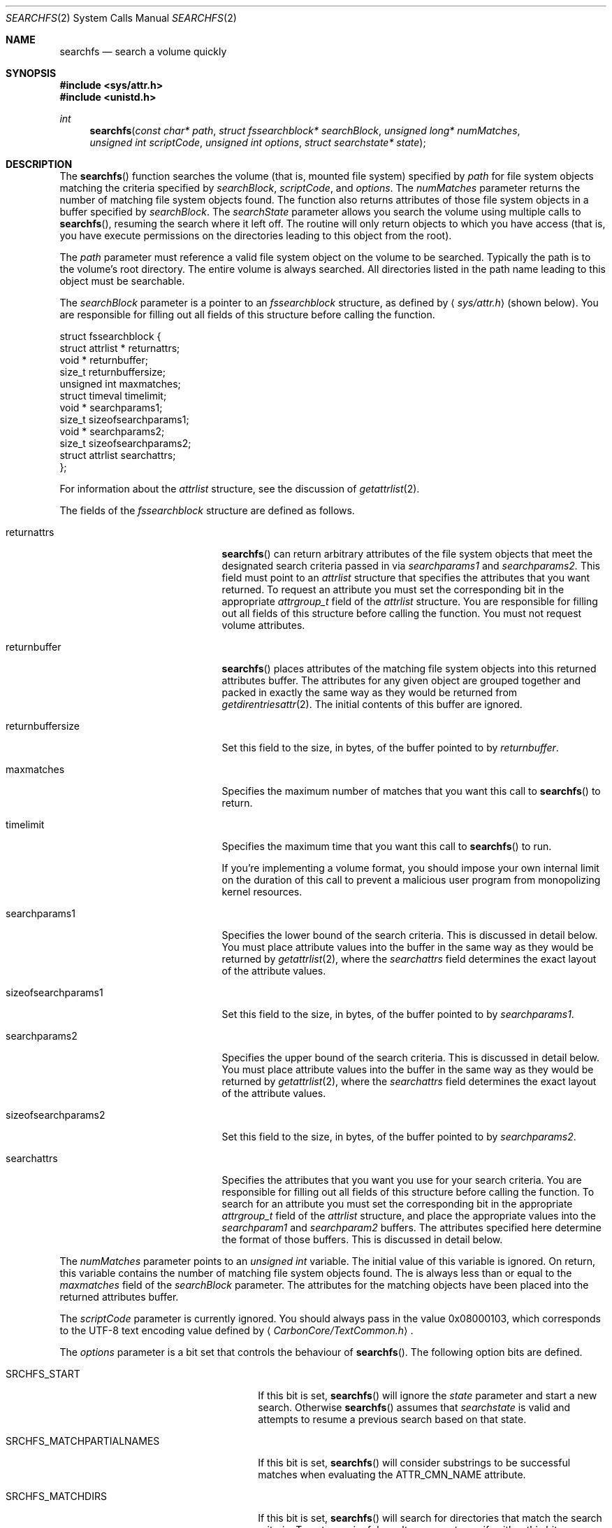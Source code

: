 .\" Copyright (c) 2003 Apple Computer, Inc. All rights reserved.
.\" 
.\" The contents of this file constitute Original Code as defined in and
.\" are subject to the Apple Public Source License Version 1.1 (the
.\" "License").  You may not use this file except in compliance with the
.\" License.  Please obtain a copy of the License at
.\" http://www.apple.com/publicsource and read it before using this file.
.\" 
.\" This Original Code and all software distributed under the License are
.\" distributed on an "AS IS" basis, WITHOUT WARRANTY OF ANY KIND, EITHER
.\" EXPRESS OR IMPLIED, AND APPLE HEREBY DISCLAIMS ALL SUCH WARRANTIES,
.\" INCLUDING WITHOUT LIMITATION, ANY WARRANTIES OF MERCHANTABILITY,
.\" FITNESS FOR A PARTICULAR PURPOSE OR NON-INFRINGEMENT.  Please see the
.\" License for the specific language governing rights and limitations
.\" under the License.
.\" 
.\"     @(#)searchfs.2
.
.Dd November 16, 2017
.Dt SEARCHFS 2
.Os Darwin
.Sh NAME
.Nm searchfs
.Nd search a volume quickly
.Sh SYNOPSIS
.Fd #include <sys/attr.h>
.Fd #include <unistd.h>
.Ft int
.Fn searchfs "const char* path" "struct fssearchblock* searchBlock" "unsigned long* numMatches" "unsigned int scriptCode" "unsigned int options" "struct searchstate* state"
.
.Sh DESCRIPTION
The
.Fn searchfs
function searches the volume (that is, mounted file system) specified by  
.Fa path 
for file system objects matching the criteria specified by 
.Fa searchBlock , 
.Fa scriptCode , 
and 
.Fa options .
The 
.Fa numMatches 
parameter returns the number of matching file system objects found.
The function also returns attributes of those file system objects in a buffer 
specified by 
.Fa searchBlock .
The 
.Fa searchState 
parameter allows you search the volume using multiple calls to 
.Fn searchfs ,
resuming the search where it left off.
The routine will only return objects to which you have access (that is, you 
have execute permissions on the directories leading to this object from the root).
.Pp
.
.\" path parameter
.
The
.Fa path 
parameter must reference a valid file system object on the volume to be searched. 
Typically the path is to the volume's root directory.
The entire volume is always searched.
All directories listed in the path name leading to this object must be 
searchable.
.Pp
.
.\" searchBlock parameter
.
The
.Fa searchBlock
parameter is a pointer to an 
.Vt fssearchblock 
structure, as defined by
.Aq Pa sys/attr.h
(shown below).
You are responsible for filling out all fields of this structure before calling the function. 
.Bd -literal
struct fssearchblock {
    struct attrlist *   returnattrs;
    void *              returnbuffer;
    size_t              returnbuffersize;
    unsigned int        maxmatches;
    struct timeval      timelimit;
    void *              searchparams1;
    size_t              sizeofsearchparams1;
    void *              searchparams2;
    size_t              sizeofsearchparams2;
    struct attrlist     searchattrs;
};
.Ed
.Pp
.
For information about the 
.Vt attrlist 
structure, see the discussion of 
.Xr getattrlist 2 .
.Pp
.
.\" searchBlock elements
.
The fields of the 
.Vt fssearchblock
structure are defined as follows.
.Bl -tag -width sizeofsearchparams1
.
.It returnattrs
.Fn searchfs 
can return arbitrary attributes of the file system objects that meet the designated
search criteria passed in via 
.Vt searchparams1 
and 
.Vt searchparams2.  
This field must point to an 
.Vt attrlist 
structure that specifies the attributes that you want returned. 
To request an attribute you must set the corresponding bit in the appropriate 
.Vt attrgroup_t 
field of the 
.Vt attrlist 
structure.
You are responsible for filling out all fields of this structure before calling the function. 
You must not request volume attributes.
.
.It returnbuffer
.Fn searchfs 
places attributes of the matching file system objects into this returned attributes buffer. 
The attributes for any given object are grouped together and 
packed in exactly the same way as they would be returned from 
.Xr getdirentriesattr 2 .
The initial contents of this buffer are ignored.
.
.It returnbuffersize
Set this field to the size, in bytes, of the buffer pointed to by 
.Fa returnbuffer .
.
.It maxmatches
Specifies the maximum number of matches that you want this call to 
.Fn searchfs 
to return.
.
.It timelimit
Specifies the maximum time that you want this call to 
.Fn searchfs 
to run.
.Pp
.
If you're implementing a volume format, you should impose your own internal 
limit on the duration of this call to prevent a malicious user program 
from monopolizing kernel resources.
.Pp
.
.It searchparams1
Specifies the lower bound of the search criteria. 
This is discussed in detail below. 
You must place attribute values into the buffer in the same 
way as they would be returned by 
.Xr getattrlist 2 ,
where the 
.Fa searchattrs
field determines the exact layout of the attribute values.
.
.It sizeofsearchparams1
Set this field to the size, in bytes, of the buffer pointed to by 
.Fa searchparams1 .
.
.It searchparams2
Specifies the upper bound of the search criteria. 
This is discussed in detail below. 
You must place attribute values into the buffer in the same 
way as they would be returned by 
.Xr getattrlist 2 ,
where the 
.Fa searchattrs
field determines the exact layout of the attribute values.
.
.It sizeofsearchparams2
Set this field to the size, in bytes, of the buffer pointed to by 
.Fa searchparams2 .
.
.It searchattrs
Specifies the attributes that you want you use for your search criteria. 
You are responsible for filling out all fields of this structure before calling the function. 
To search for an attribute you must set the corresponding bit in the appropriate 
.Vt attrgroup_t 
field of the 
.Vt attrlist 
structure, and place the appropriate values into the 
.Fa searchparam1 
and 
.Fa searchparam2 
buffers.
The attributes specified here determine the format of those buffers. 
This is discussed in detail below. 
.
.El
.Pp
.
.\" numMatches parameter
.
The 
.Fa numMatches 
parameter points to an 
.Vt unsigned int 
variable. 
The initial value of this variable is ignored.
On return, this variable contains the number of matching file system objects found.
The is always less than or equal to the 
.Fa maxmatches 
field of the 
.Fa searchBlock 
parameter.
The attributes for the matching objects have been placed into the returned attributes buffer.
.Pp
.
.\" scriptCode parameter
.
The 
.Fa scriptCode 
parameter is currently ignored. 
You should always pass in the value 0x08000103, which corresponds to the 
UTF-8 text encoding value defined by 
.Aq Pa CarbonCore/TextCommon.h .
.Pp
.
.\" options parameter
.
The
.Fa options
parameter is a bit set that controls the behaviour of
.Fn searchfs .
The following option bits are defined.
.
.Bl -tag -width SRCHFS_MATCHPARTIALNAMES
.
.It SRCHFS_START
If this bit is set, 
.Fn searchfs 
will ignore the 
.Fa state 
parameter and start a new search. 
Otherwise 
.Fn searchfs 
assumes that 
.Fa searchstate 
is valid and attempts to resume a previous search based on that state.
.
.It SRCHFS_MATCHPARTIALNAMES
If this bit is set, 
.Fn searchfs 
will consider substrings to be successful matches when evaluating the 
.Dv ATTR_CMN_NAME
attribute.
.
.It SRCHFS_MATCHDIRS
If this bit is set, 
.Fn searchfs 
will search for directories that match the search criteria.
To get meaningful results you must specify either this bit or 
.Dv SRCHFS_MATCHFILES , 
or both.
.
.It SRCHFS_MATCHFILES
If this bit is set, 
.Fn searchfs 
will search for files that match the search criteria.
To get meaningful results you must specify either this bit or 
.Dv SRCHFS_MATCHDIRS , 
or both.
.
.It SRCHFS_SKIPLINKS
If this bit is set, 
.Fn searchfs 
will only return one reference for a hard linked file, rather than a reference 
for each hard link to the file.
.Pp
This option is not recommended for general development.
Its primary client is the 
.Xr quotacheck 2 
utility.  Note that not all filesystems that support 
.Fn searchfs 
support this option and may return EINVAL if it is requested.
.Pp
.
This option is privileged (the caller's effective UID must be 0) and cannot 
be used if you request the 
.Dv ATTR_CMN_NAME 
or 
.Dv ATTR_CMN_PAROBJID 
attributes.
.Pp
Introduced with Darwin 7.0 (Mac OS X version 10.3).
.
.It SRCHFS_SKIPINVISIBLE
If this bit is set, 
.Fn searchfs 
will not match any invisible file system objects (that is, objects whose 
.Dv ATTR_CMN_FNDRINFO 
attribute has bit 6 set in the ninth byte) or any objects within 
invisible directories.
.Pp
Introduced with Darwin 7.0 (Mac OS X version 10.3).
.
.It SRCHFS_SKIPPACKAGES
If this bit is set, 
.Fn searchfs 
will not match any file system objects that are inside a package. 
A package is defined as a directory whose extension matches one 
of the extensions that are configured into the kernel by Launch Services.
.Pp
Introduced with Darwin 7.0 (Mac OS X version 10.3).
.
.It SRCHFS_SKIPINAPPROPRIATE
If this bit is set, 
.Fn searchfs 
will not match any file system objects that are within an inappropriate directory. 
The current list of inappropriate directories contains one item: /System.
.Pp
Introduced with Darwin 7.0 (Mac OS X version 10.3).
.
.It SRCHFS_NEGATEPARAMS
If this bit is set, 
.Fn searchfs 
will return all the file system objects that do not match the search criteria.
.Pp
Introduced with Darwin 7.0 (Mac OS X version 10.3).
.
.El
.Pp
.
.\" state parameter
.
The 
.Fa state 
parameter is a pointer to an opaque data structure that 
.Fn searchfs 
uses to maintain the state of a search between successive calls. 
In your first call to 
.Fn searchfs ,
you specify the 
.Dv SRCHFS_START 
flag in the 
.Fa options 
parameter. 
This tells 
.Fn searchfs 
that the search state is invalid and that it should start a new search. 
When this call completes, it may have only returned partial results;
in that case, it will have updated the structure pointed to by 
.Fa state .
If you call 
.Fn searchfs 
again, this time without specifying the 
.Dv SRCHFS_START 
flag in the 
.Fa options 
parameter, it will resume the search where it left off, using the search state 
that it previously stored in the state structure.
You do not need to explicitly dispose of this state.
.Pp
.
The 
.Fn searchfs 
function returns significant errors in the followings cases.
.
.Bl -bullet
.
.It
If it has found as many objects as you requested in the 
.Fa maxmatches 
field of the 
.Fa searchBlock 
parameter, it will return 
.Dv EAGAIN . 
.
.It
If there is not enough space in the returned attributes buffer for the first match, 
it will return 
.Dv ENOBUFS .
You should allocate a larger returned attributes buffer and try again.
.Fa numMatches 
will be zero in this case.
.
.It
If the timeout expires it will return 
.Dv EAGAIN .
.
.It
If you attempt to resume a search (that is, 
.Dv SRCHFS_START 
is not specified in the 
.Fa options 
parameter) and the catalog has changed since the last search, 
the function will return 
.Dv EBUSY . 
You must start your search again from the beginning.
.
.El
.Pp
.
If 
.Fn searchfs
returns 
.Dv EAGAIN ,
the value in 
.Fa numMatches 
may be greater than zero. 
This is known as a partial result. 
You should be sure to process these matches before calling 
.Fn searchfs 
again.
.
.Sh SEARCH CRITERIA
.
You specify the search criteria using a combination of the 
.Fa searchattrs , 
.Fa searchparams1 ,
.Fa sizeofsearchparams1, 
.Fa searchparams2 ,
and
.Fa sizeofsearchparams2 
fields of the 
.Fa searchBlock 
parameter, and various flags in the 
.Fa options 
parameter. 
The 
.Fa searchattrs 
field determines the attributes considered when comparing a file system object to 
the search criteria.
You can specify that an attribute should be considered by setting the corresponding 
bit in the appropriate 
.Vt attrgroup_t 
field of the 
.Vt attrlist 
structure. 
See the discussion of 
.Xr getattrlist 2 
for a detailed description of this structure. 
.Pp
.
The 
.Fa searchparams1 ,
.Fa sizeofsearchparams1 , 
.Fa searchparams2 ,
and
.Fa sizeofsearchparams2 
fields specify the attribute values that must be matched. 
The format of each of these buffers is determined by the attributes that you're searching for. 
The values are packed in exactly the same way as they would be returned from 
.Xr getattrlist 2 ,
including the leading
.Vt u_int32_t
length value.  Note that the size of these buffers must be bounded by SEARCHFS_MAX_SEARCHPARMS bytes, 
which is defined in <sys/attr.h>.  
.Pp
.
The attribute values in the first and second search buffers form a lower and upper bound for 
the search, respectively.
These have different meanings depending on the type of attribute.
.
.Bl -bullet
.
.It
For string attributes (specifically 
.Dv ATTR_CMN_NAME ,
the object name), the value in the first search 
buffer is significant and the value in the second search buffer is ignored.
The string comparison is either an exact match or a substring match depending on 
the 
.Dv SRCHFS_MATCHPARTIALNAMES 
flag in the 
.Fa options 
parameter.
.
.It
For structured attributes (specifically 
.Dv ATTR_CMN_FNDRINFO ,
the Finder information), the value from the 
file system object is masked (logical AND) with the value in the second search buffer and then 
compared, byte for byte, against the value in the first search buffer.
If it is equal, the object is a match.
.
.It
For scalar attributes (all other attributes, for example, 
.Dv ATTR_CMN_MODTIME ,
the modification date), the values in the first and second search 
buffers are literally a lower and upper bound. 
An object matches the criteria if its value is greater than or equal to the value in 
the first buffer and less than or equal to the value in the second. 
.
.El
.
.Sh RETURN VALUES
Upon successful completion, a value of 0 is returned.
This means that the entire volume has been searched and all matches returned.
Otherwise, a value of -1 is returned and
.Va errno
is set to indicate the error.
.Pp
.
See the discussion of the 
.Dv EAGAIN ,
.Dv ENOBUFS ,
and
.Dv EBUSY 
error codes above.
.
.Sh COMPATIBILITY
Not all volumes support 
.Fn searchfs .
You can test whether a volume supports 
.Fn searchfs 
by using 
.Xr getattrlist 2 
to get the volume capabilities attribute 
.Dv ATTR_VOL_CAPABILITIES ,
and then testing the 
.Dv VOL_CAP_INT_SEARCHFS 
flag.
.Pp
.
The 
.Fn searchfs 
function has been undocumented for more than two years. 
In that time a number of volume format implementations have been created without 
a proper specification for the behaviour of this routine. 
You may encounter volume format implementations with slightly different 
behaviour than what is described here. 
Your program is expected to be tolerant of this variant behaviour.
.Pp
.
If you're implementing a volume format that supports 
.Fn searchfs ,
you should be careful to support the behaviour specified by this document.
.Pp
.
A bug in systems prior to Darwin 7.0 (Mac OS X version 10.3) makes searching for the 
.Dv ATTR_CMN_BKUPTIME 
attribute tricky. 
The bug causes the attribute to consume two items in the search attribute buffers, the 
first in the proper place and the second between 
.Dv ATTR_CMN_FNDRINFO
and 
.Dv ATTR_CMN_OWNERID .
.
.Sh ERRORS
.Fn searchfs
will fail if:
.Bl -tag -width Er
.
.It Bq Er ENOTSUP
The volume does not support
.Fn searchfs .
.
.It Bq Er ENOTDIR
A component of the path prefix is not a directory.
.
.It Bq Er ENAMETOOLONG
A component of a path name exceeded 
.Dv NAME_MAX
characters, or an entire path name exceeded 
.Dv PATH_MAX
characters.
.
.It Bq Er ENOENT
The file system object does not exist.
.
.It Bq Er EACCES
Search permission is denied for a component of the path prefix.
.
.It Bq Er ELOOP
Too many symbolic links were encountered in translating the pathname.
.
.It Bq Er EFAULT
One of the pointer parameters points to an invalid address.
.
.It Bq Er EINVAL
The 
.Fa options 
parameter contains an invalid flag or sizeofsearchparams1/2 is greater than
SEARCHFS_MAX_SEARCHPARMS (see attr.h).  Additionally, filesystems that do
not support SRCHFS_SKIPLINKS may return EINVAL if this search option
is requested. EINVAL may also be returned if you request attributes for either
searching or to be returned for matched entries if the filesystem does not support
vending that particular attribute.
.
.It Bq Er EAGAIN
The search terminated with partial results, either because 
.Fa numMatches 
has hit the limit specified by 
.Fa maxmatches 
or because the timeout expired.
Process the matches returned so far and then call 
.Fn searchfs 
again to look for more.
.Pp
.
.It Bq Er ENOBUFS
The returned attributes buffer is too small for the first match.
You should allocate a larger returned attributes buffer and try again.
.Fa numMatches 
will be zero in this case.
.
.It Bq Er EBUSY
The search could not be resumed because the volume has changed.
.
.It Bq Er EIO
An I/O error occurred while reading from or writing to the file system.
.El
.Pp
.
.Sh CAVEATS

The list of attributes valid for searching and returning to the caller may
be substantially smaller than that of the
.Xr getattrlist 2
system call. See the following lists for the currently available search criteria.
In general, a filesystem that supports 
.Fn searchfs
will typically supply per-item attributes for matched objects that are also 
supported by the
.Xr getdirentries 2
system call.  This varies from filesystem to filesystem.


.Sh SEARCH ATTRIBUTES

The list of attributes that are valid as search criteria currently includes the 
following list of attributes for a particular filesystem object.

.Pp
.
.Bl -item -compact
.It 
ATTR_CMN_NAME
.It 
ATTR_CMN_OBJID
.It
ATTR_CMN_PAROBJID
.It
ATTR_CMN_CRTIME
.It
ATTR_CMN_MODTIME
.It
ATTR_CMN_CHGTIME
.It
ATTR_CMN_ACCTIME
.It
ATTR_CMN_BKUPTIME
.It
ATTR_CMN_FNDRINFO
.It
ATTR_CMN_BKUPTIME
.It
ATTR_CMN_OWNERID
.It
ATTR_CMN_GRPID
.It
ATTR_CMN_ACCESSMASK
.It
ATTR_CMN_FILEID
.It
ATTR_CMN_PARENTID
.Pp
.
.It
ATTR_DIR_ENTRYCOUNT
.Pp
.
.It
ATTR_FILE_DATALENGTH
.It
ATTR_FILE_DATAALLOCSIZE
.It
ATTR_FILE_RSRCLENGTH
.It
ATTR_FILE_RSRCALLOCSIZE
.El
.

.Sh RETURN ATTRIBUTES

As mentioned above, the list of attributes that are available to be returned to the caller
vary by filesystem, but should include the following attributes, in the following order.
The buffer should be assumed to be packed similar to the output buffer of the 
.Xr getattrlist 2
system call. Note that again, this list may be substantially smaller than what is available via
.Xr getattrlist 2

.Pp
.
.Bl -item -compact
.It 
ATTR_CMN_NAME
.It
ATTR_CMN_DEVID
.It
ATTR_CMN_FSID
.It
ATTR_CMN_OBJTYPE
.It
ATTR_CMN_OBJTAG
.It
ATTR_CMN_OBJID
.It
ATTR_CMN_OBJPERMANENTID
.It
ATTR_CMN_PAROBJID
.It
ATTR_CMN_SCRIPT
.It
ATTR_CMN_CRTIME
.It
ATTR_CMN_MODTIME
.It
ATTR_CMN_CHGTIME
.It
ATTR_CMN_ACCTIME
.It
ATTR_CMN_BKUPTIME
.It
ATTR_CMN_FNDRINFO
.It
ATTR_CMN_OWNERID
.It
ATTR_CMN_GRPID
.It
ATTR_CMN_ACCESSMASK
.It
ATTR_CMN_FLAGS
.It
ATTR_CMN_USERACCESS
.It
ATTR_CMN_FILEID
.It
ATTR_CMN_PARENTID
.Pp
.
.It 
ATTR_DIR_LINKCOUNT
.It
ATTR_DIR_ENTRYCOUNT
.It
ATTR_DIR_MOUNTSTATUS
.Pp
.
.It
ATTR_FILE_LINKCOUNT
.It
ATTR_FILE_TOTALSIZE
.It
ATTR_FILE_ALLOCSIZE
.It
ATTR_FILE_IOBLOCKSIZE
.It
ATTR_FILE_CLUMPSIZE
.It
ATTR_FILE_DEVTYPE
.It
ATTR_FILE_DATALENGTH
.It
ATTR_FILE_DATAALLOCSIZE
.It
ATTR_FILE_RSRCLENGTH
.It
ATTR_FILE_RSRCALLOCSIZE
.El
.


.Sh EXAMPLES
.
The following code searches a volume for files of the specified type and creator.
.
.Bd -literal
#include <assert.h>
#include <stdio.h>
#include <stddef.h>
#include <string.h>
#include <sys/attr.h>
#include <sys/errno.h>
#include <unistd.h>
.Pp
.
typedef struct attrlist         attrlist_t;
typedef struct fssearchblock    fssearchblock_t;
typedef struct searchstate      searchstate_t;
.Pp
.
struct SearchAttrBuf {
    u_int32_t       length;
    char            finderInfo[32];
};
typedef struct SearchAttrBuf SearchAttrBuf;
.Pp
.
struct ResultAttrBuf {
    u_int32_t       length;
    attrreference_t name;
    fsobj_id_t      parObjID;
};
typedef struct ResultAttrBuf ResultAttrBuf;
.Pp
.
enum {
    kMatchesPerCall = 16
};
.Pp
.
static int SearchFSDemo(
    const char *volPath, 
    const char *type, 
    const char *creator
)
{
    int             err;
    fssearchblock_t searchBlock;
    SearchAttrBuf   lower;
    SearchAttrBuf   upper;
    static const unsigned char kAllOnes[4] = { 0xFF, 0xFF, 0xFF, 0xFF };
    unsigned long   matchCount;
    unsigned long   matchIndex;
    unsigned int    options;
    searchstate_t   state;
    ResultAttrBuf * thisEntry;
    attrlist_t      returnAttrList;
    char            resultAttrBuf[  kMatchesPerCall 
                                  * (sizeof(ResultAttrBuf) + 64)];
.Pp
.
    // resultAttrBuf is big enough for kMatchesPerCall entries, 
    // assuming that the average name length is less than 64.
.Pp
.
    assert(strlen(type)    == 4);
    assert(strlen(creator) == 4);
.Pp
    
    memset(&searchBlock, 0, sizeof(searchBlock));
    searchBlock.searchattrs.bitmapcount = ATTR_BIT_MAP_COUNT;
    searchBlock.searchattrs.commonattr  = ATTR_CMN_FNDRINFO;
.Pp
    
    memset(&lower, 0, sizeof(lower));
    memset(&upper, 0, sizeof(upper));
    lower.length = sizeof(lower);
    upper.length = sizeof(upper);
    memcpy(&lower.finderInfo[0], type,     4);
    memcpy(&lower.finderInfo[4], creator,  4);
    memcpy(&upper.finderInfo[0], kAllOnes, 4);
    memcpy(&upper.finderInfo[4], kAllOnes, 4);
    searchBlock.searchparams1       = &lower;
    searchBlock.sizeofsearchparams1 = sizeof(lower);
    searchBlock.searchparams2       = &upper;
    searchBlock.sizeofsearchparams2 = sizeof(lower);
.Pp
    
    searchBlock.timelimit.tv_sec  = 0;
    searchBlock.timelimit.tv_usec = 100 * 1000;
.Pp
    
    searchBlock.maxmatches = kMatchesPerCall;
.Pp
    
    memset(&returnAttrList, 0, sizeof(returnAttrList));
    returnAttrList.bitmapcount = ATTR_BIT_MAP_COUNT;
    returnAttrList.commonattr  = ATTR_CMN_NAME | ATTR_CMN_PAROBJID;
.Pp
.
    searchBlock.returnattrs = &returnAttrList;
    searchBlock.returnbuffer = resultAttrBuf;
    searchBlock.returnbuffersize = sizeof(resultAttrBuf);
.Pp
    
    options = SRCHFS_START | SRCHFS_MATCHFILES;
.Pp
    
    do {
        err = searchfs(
            volPath, 
            &searchBlock, 
            &matchCount, 
            0x08000103, 
            options, 
            &state
        );
        if (err != 0) {
            err = errno;
        }
        if ( (err == 0) || (err == EAGAIN) ) {
            thisEntry = (ResultAttrBuf *) resultAttrBuf;
.Pp
            
            for (matchIndex = 0; matchIndex < matchCount; matchIndex++) {
                printf("%08x ", thisEntry->parObjID.fid_objno);
                printf(
                    "%s\en", 
                    ((char *) &thisEntry->name) 
                        + thisEntry->name.attr_dataoffset
                );
.
                // Advance to the next entry.
.
                ((char *) thisEntry) += thisEntry->length;
            }
        }
.Pp
        
        options &= ~SRCHFS_START;
    } while (err == EAGAIN);
.Pp
    
    return err;
}
.Ed
.
.Sh SEE ALSO
.
.Xr getattrlist 2
.
.Sh HISTORY
A
.Fn searchfs
function call appeared in Darwin 1.3.1 (Mac OS X version 10.0).
.

